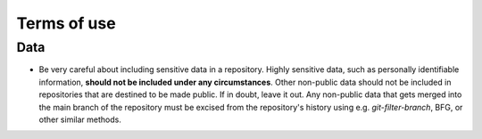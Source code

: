 ===============
Terms of use
===============

Data
==========
- Be very careful about including sensitive data in a repository. Highly sensitive data, such as personally identifiable information, **should not be included under any circumstances**. Other non-public data should not be included in repositories that are destined to be made public. If in doubt, leave it out. Any non-public data that gets merged into the main branch of the repository must be excised from the repository's history using e.g. `git-filter-branch`, BFG, or other similar methods.